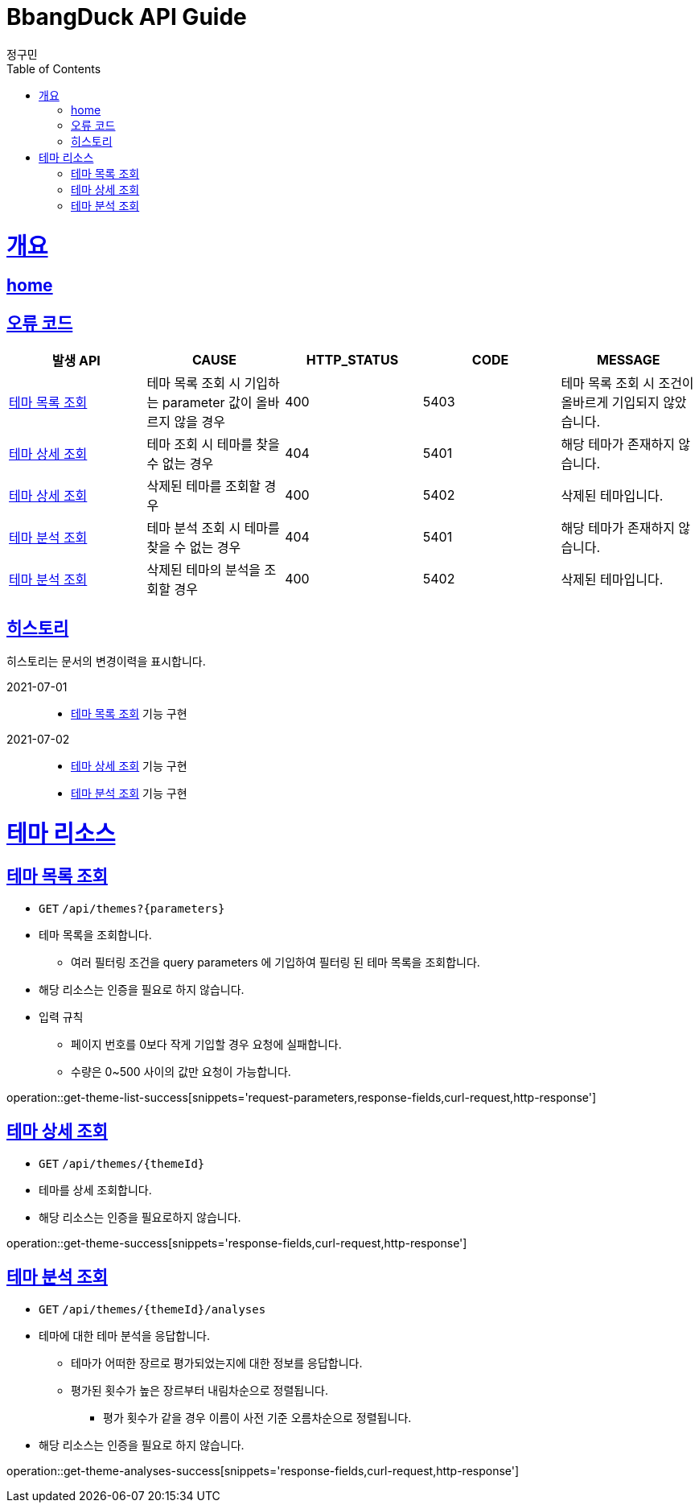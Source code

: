 = BbangDuck API Guide
정구민;
:doctype: book
:icons: font
:source-highlighter: highlightjs
:toc: left
:toclevels: 4
:sectlinks:
:operation-curl-request-title: Example request
:operation-http-response-title: Example response
:docinfo: shared-head

[[overview]]
= 개요
== link:/docs/index.html[home]
== 오류 코드

|===
| 발생 API | CAUSE | HTTP_STATUS |CODE | MESSAGE

| <<resources-get-theme-list>>
| 테마 목록 조회 시 기입하는 parameter 값이 올바르지 않을 경우
| 400
| 5403
| 테마 목록 조회 시 조건이 올바르게 기입되지 않았습니다.

| <<resources-get-theme>>
| 테마 조회 시 테마를 찾을 수 없는 경우
| 404
| 5401
| 해당 테마가 존재하지 않습니다.

| <<resources-get-theme>>
| 삭제된 테마를 조회할 경우
| 400
| 5402
| 삭제된 테마입니다.

| <<resources-get-theme-analyses>>
| 테마 분석 조회 시 테마를 찾을 수 없는 경우
| 404
| 5401
| 해당 테마가 존재하지 않습니다.

| <<resources-get-theme-analyses>>
| 삭제된 테마의 분석을 조회할 경우
| 400
| 5402
| 삭제된 테마입니다.


|===

== 히스토리

히스토리는 문서의 변경이력을 표시합니다.

2021-07-01 :::
* <<resources-get-theme-list>> 기능 구현

2021-07-02:::
* <<resources-get-theme>> 기능 구현
* <<resources-get-theme-analyses>> 기능 구현

[[resources-theme]]
= 테마 리소스

[[resources-get-theme-list]]
== 테마 목록 조회

* `GET` `/api/themes?{parameters}`

* 테마 목록을 조회합니다.
    ** 여러 필터링 조건을 query parameters 에 기입하여 필터링 된 테마 목록을 조회합니다.

* 해당 리소스는 인증을 필요로 하지 않습니다.

* 입력 규칙
    ** 페이지 번호를 0보다 작게 기입할 경우 요청에 실패합니다.
    ** 수량은 0~500 사이의 값만 요청이 가능합니다.

operation::get-theme-list-success[snippets='request-parameters,response-fields,curl-request,http-response']

[[resources-get-theme]]
== 테마 상세 조회

* `GET` `/api/themes/{themeId}`

* 테마를 상세 조회합니다.

* 해당 리소스는 인증을 필요로하지 않습니다.


operation::get-theme-success[snippets='response-fields,curl-request,http-response']

[[resources-get-theme-analyses]]
== 테마 분석 조회

* `GET` `/api/themes/{themeId}/analyses`

* 테마에 대한 테마 분석을 응답합니다.
    ** 테마가 어떠한 장르로 평가되었는지에 대한 정보를 응답합니다.
    ** 평가된 횟수가 높은 장르부터 내림차순으로 정렬됩니다.
        *** 평가 횟수가 같을 경우 이름이 사전 기준 오름차순으로 정렬됩니다.

* 해당 리소스는 인증을 필요로 하지 않습니다.


operation::get-theme-analyses-success[snippets='response-fields,curl-request,http-response']



